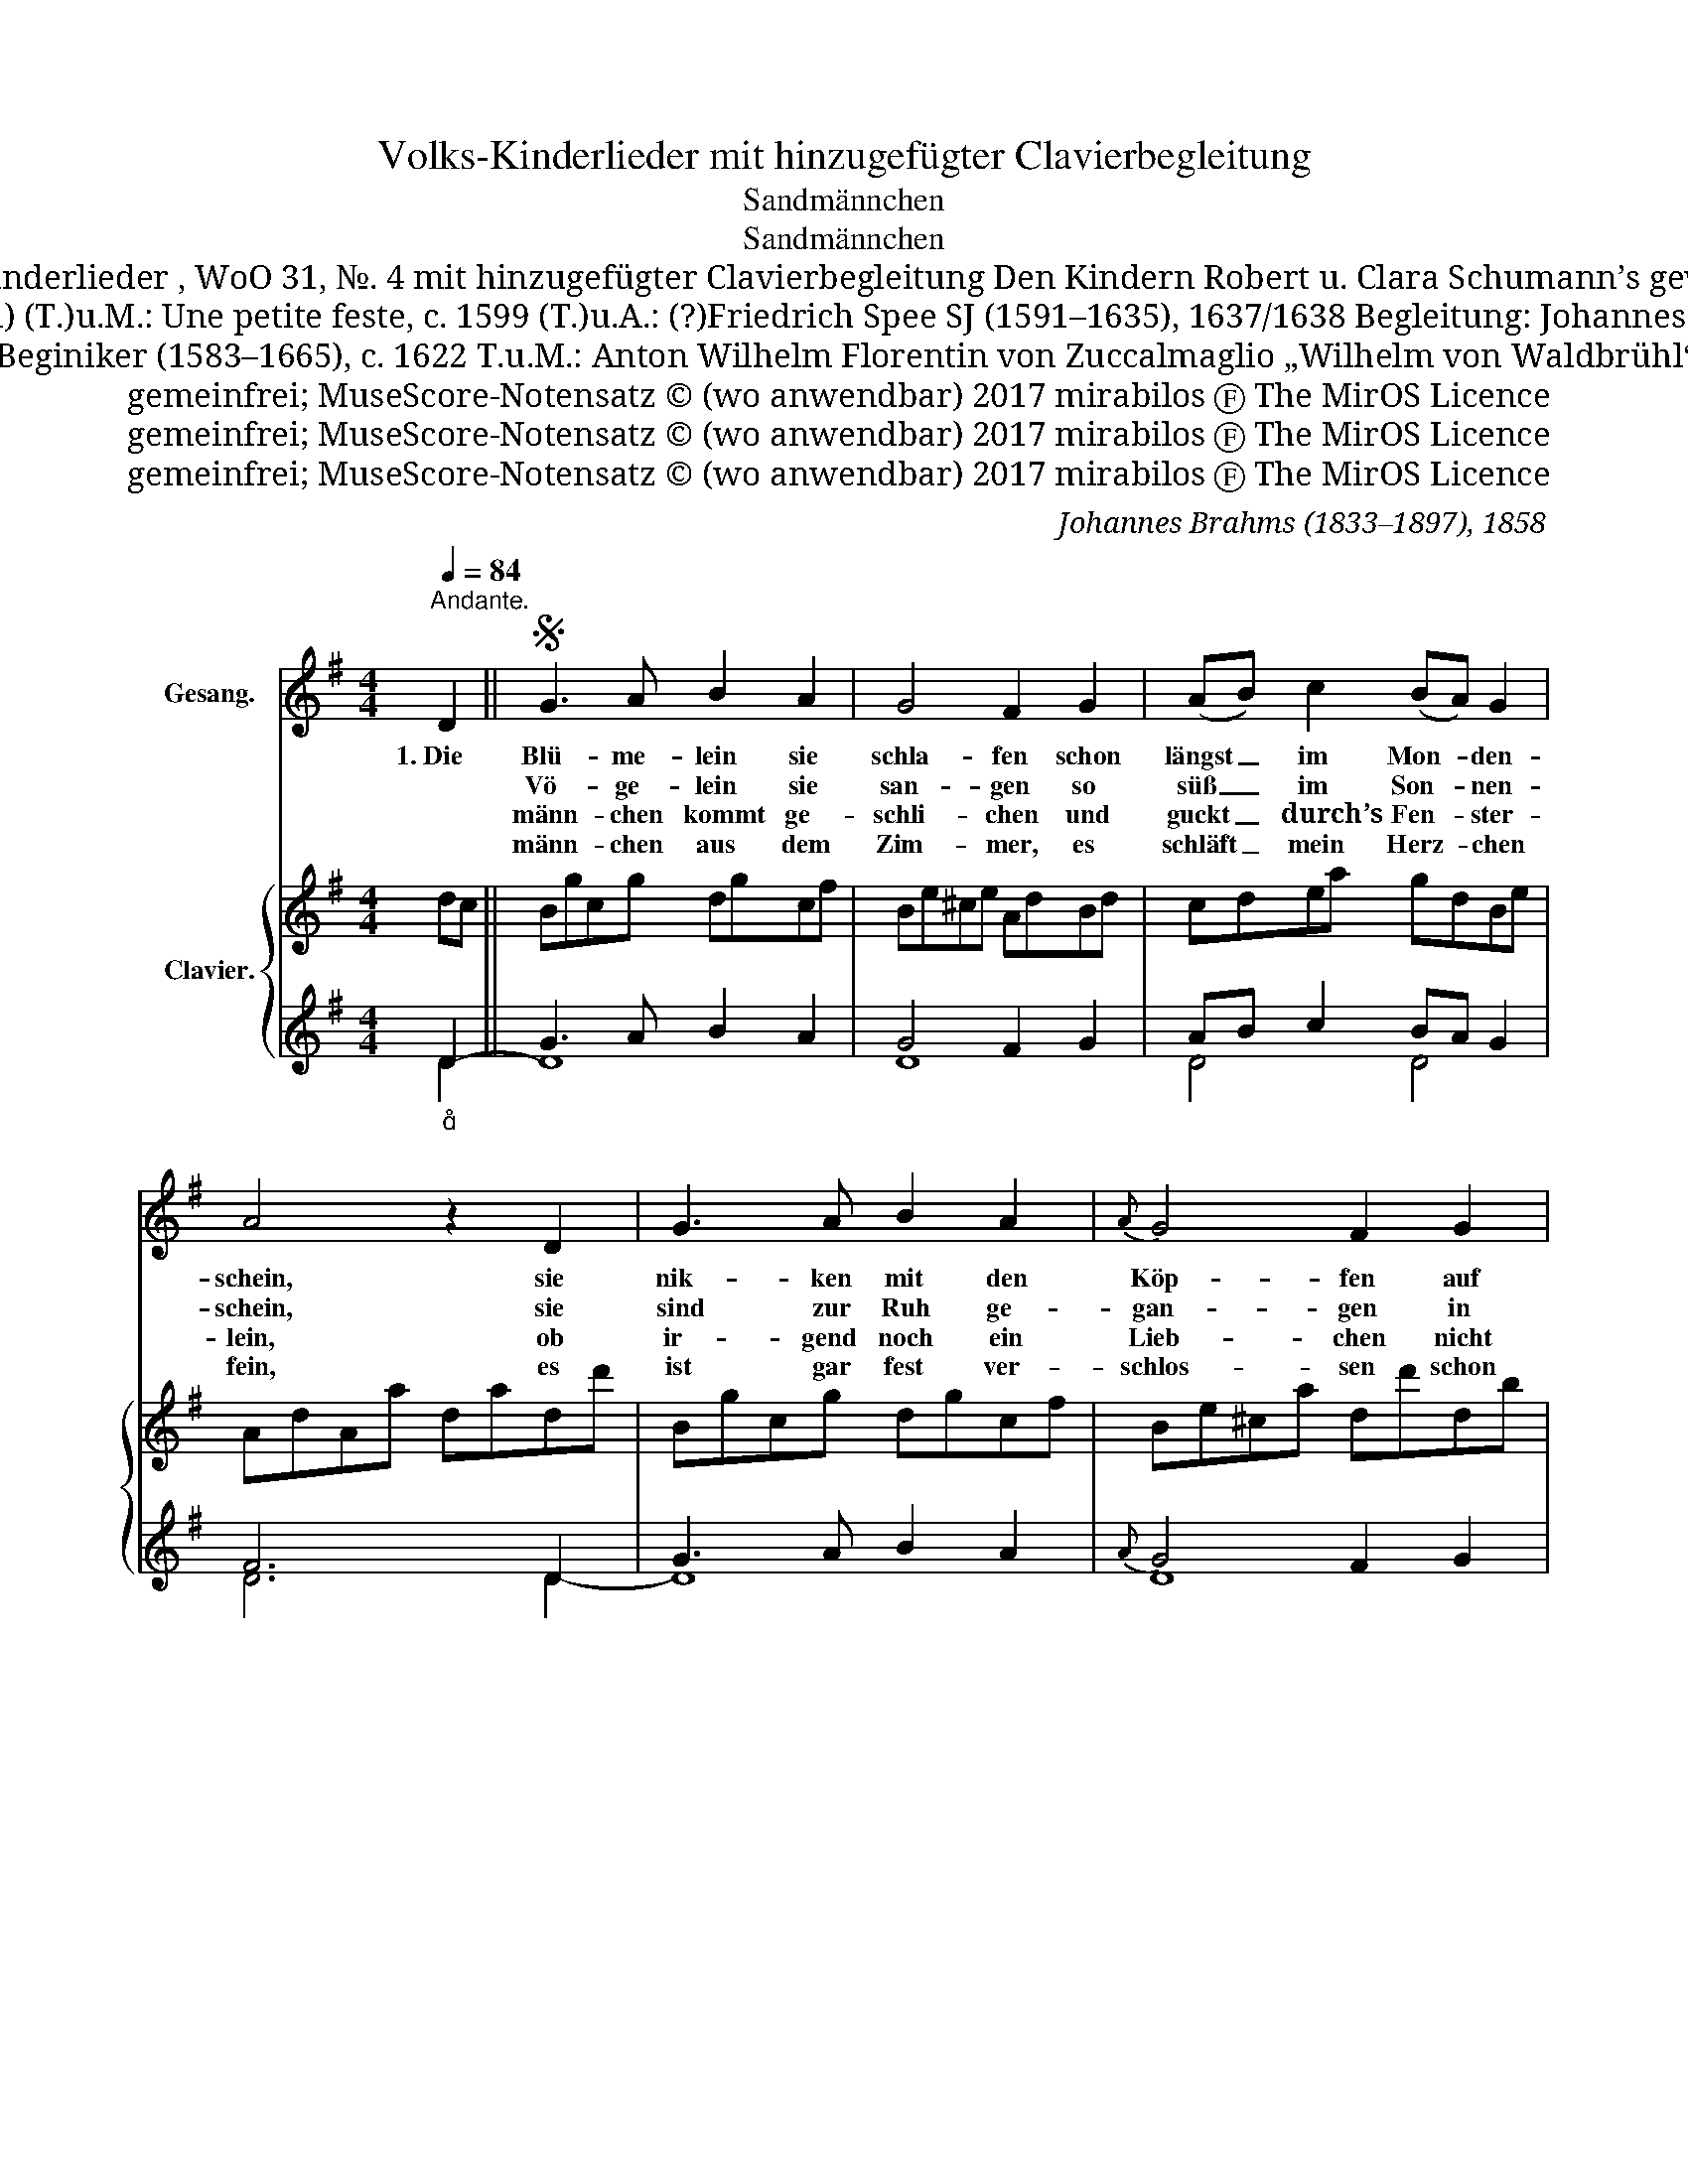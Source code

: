 X:1
T:Volks-Kinderlieder mit hinzugefügter Clavierbegleitung
T:Sandmännchen
T:Sandmännchen
T:Volks-Kinderlieder , WoO 31, №. 4 mit hinzugefügter Clavierbegleitung Den Kindern Robert u. Clara Schumann’s gewidmet.
T:Melodie: anonym (Chanson) (T.)u.M.: Une petite feste, c. 1599 (T.)u.A.: (?)Friedrich Spee SJ (1591–1635), 1637/1638 Begleitung: Johannes Brahms (1833–1897), 1858
T:(T.)u.A.: Henricus Beginiker (1583–1665), c. 1622 T.u.M.: Anton Wilhelm Florentin von Zuccalmaglio „Wilhelm von Waldbrühl“ (1803–1869), 1840
T:gemeinfrei; MuseScore-Notensatz © (wo anwendbar) 2017 mirabilos Ⓕ The MirOS Licence
T:gemeinfrei; MuseScore-Notensatz © (wo anwendbar) 2017 mirabilos Ⓕ The MirOS Licence
T:gemeinfrei; MuseScore-Notensatz © (wo anwendbar) 2017 mirabilos Ⓕ The MirOS Licence
C:Johannes Brahms (1833–1897), 1858
Z:Anton Wilhelm Florentin von Zuccalmaglio „Wilhelm von Waldbrühl“ (1803–1869), 1840
Z:gemeinfrei; MuseScore-Notensatz © (wo anwendbar) 2017 mirabilos Ⓕ The MirOS Licence
%%score 1 { ( 2 5 ) | ( 3 4 ) }
L:1/8
Q:1/4=84
M:4/4
K:G
V:1 treble nm="Gesang."
V:2 treble nm="Clavier."
V:5 treble 
V:3 treble 
V:4 treble 
V:1
"^Andante." D2 ||S G3 A B2 A2 | G4 F2 G2 | (AB) c2 (BA) G2 | A4 z2 D2 | G3 A B2 A2 |{A} G4 F2 G2 | %7
w: 1.~Die|Blü- me- lein sie|schla- fen schon|längst _ im Mon- * den-|schein, sie|nik- ken mit den|Köp- fen auf|
w: |Vö- ge- lein sie|san- gen so|süß _ im Son- * nen-|schein, sie|sind zur Ruh ge-|gan- gen in|
w: |männ- chen ~kommt ge-|schli- chen und|guckt _ ~durch’s Fen- * ster-|lein, ob|ir- gend~ noch ein|Lieb- chen nicht|
w: |männ- chen aus dem|Zim- mer, es|schläft _ mein Herz- * chen|fein, es|ist gar fest ver-|schlos- sen schon|
 (AB) c2 (BA) G2 | A4 z2 |: (Bc) | d2 B2 c2 d2 | e3 d c2 (AB) | c2 c2 B2 d2 | A6 z2 | (d3 B) A4 | %15
w: ih- * ren Sten- * ge-|lein.|Es _|rüt- telt sich der|Blü- then- baum, er _|säu- selt wie im|Traum:|Schla- * fe,|
w: ih- * re Nest- * chen|klein.|Das _|Heim- chen in dem|Ach- ren- grund, es _|thut al- lein sich|kund:|Schla- * fe,|
w: mag _ zu Bet- * te|sein.|Und _|wo er nur ein|Kind- chen fand, streut _|er~~ihm in~~die Au- gen|Sand.|Schla- * fe,|
w: sein _ ~~Guck- äu- * ge-|lein.|Es _|leuch- tet Mor- gen|mir Will- ~komm das _|Äu- ge- lein so|fromm!|Schla- * fe,|
 (B3 A) (GA) (Bc) | d2 (GA) B2 A2 |1 G4 z2 :|2 G6 z2 || z8 | z8 | z8 | %22
w: schla- * fe, _ schlaf’ _|du, mein _ ~Kin- de-|lein!|\-~lein!||||
w: schla- * fe, _ schlaf’ _|du, mein _ ~Kin- de-|lein!|\-~lein!||||
w: schla- * fe, _ schlaf’ _|du, mein _ ~Kin- de-|lein!|\-~lein!||||
w: schla- * fe, _ schlaf’ _|du, mein _ ~Kin- de-|lein!|\-~lein!||||
 z4"_etwas bewegter""_{" z2 D2!D.S.! || z4 z2 |] %24
w: 2.~Die||
w: 3.~Sand~\-||
w: 4. Sand~\-||
w: ||
V:2
 dc || Bgcg dgcf | Be^ce AdBd | cdea gdBe | AdAa dadd' | Bgcg dgcf | Be^ca dd'db | %7
 [cf][dg]ea [dg][cf][Be]^c | dfda dd' |: B[Ac] | [Bd]g[GB]g [Ac]g[Bd]g | [ce]a[Bd]g [Ac]f[FA][GB] | %12
 [Ac]e[Ac]f [GB]g[Bd]b | [df]a [FA][GBd] [Ac]d[^A^c]d | ([Bd]g[GB]d FdFd) | %15
 ([Bd]g[Bd][Af] [Ge][Af][Bg][ca]) | db [GB][Ac] [GB]d[FA]d |1 GdBg dc :|2 GdBg dbge || fd'ec dbcA | %20
 Bg=fBxfec |xedG cGEc | F2 z D FAdc- || c2 B2 z2 |] %24
V:3
"_" D2- || G3 A B2 A2 | G4 F2 G2 | AB c2 BA G2 | F6 D2 | G3 A B2 A2 |{A} G4 F2 G2 | AB c2 BA G2 | %8
 A6 |: G2- | G2[K:bass] G,4 G,,2- | G,,2 G,4 D2- | D2 D,4 D,,2- | D,,2 D,4 D2- | ([G,D]2 B,2 D4) | %15
 G,2 B,2 [CE]2 [B,D][A,C] | B,2 G,2- G,2 C2 |1 B,4 z2 :|2[K:treble][K:bass] B,4 z2[K:treble] Bc || %19
 d2 GA B2 EF | G2 z2 x4 | x8 |[K:bass] D,F,A, z z2[K:treble]"_" D2- || [G,G]4 z2 |] %24
V:4
 D2 || D8 | D8 | D4 D4 | D6 D2- | D8 | D8 | D4 D4 | D6 |: x2 | x2[K:bass] x6 | x8 | x8 | x8 | x8 | %15
 x8 | G,2 (E,2 D,4) |1 G,4 x2 :|2[K:treble][K:bass] G,4 x2[K:treble] D2 || D4 D4 | (D4 C4 | %21
 B,4 A,4) |[K:bass] x6[K:treble] x2 || x2 x4 |] %24
V:5
 x2 || x8 | x8 | x8 | x8 | x8 | x8 | x8 | x6 |: x2 | x8 | x8 | x8 | x8 | x4 A4 | x8 | x8 |1 x6 :|2 %18
 x8 || x8 | x4 G4 | G4 x4 | x8 || x6 |] %24

